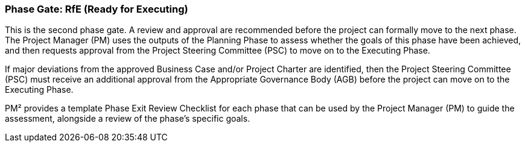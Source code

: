 === Phase Gate: RfE (Ready for Executing)

This is the second phase gate.
A review and approval are recommended before the project can formally move to the next phase.
The Project Manager (PM) uses the outputs of the Planning Phase to assess whether the goals of this phase have been achieved, and then requests approval from the Project Steering Committee (PSC) to move on to the Executing Phase.

If major deviations from the approved Business Case and/or Project Charter are identified, then the Project Steering Committee (PSC) must receive an additional approval from the Appropriate Governance Body (AGB) before the project can move on to the Executing Phase.

PM² provides a template Phase Exit Review Checklist for each phase that can be used by the Project Manager (PM) to guide the assessment, alongside a review of the phase’s specific goals.
